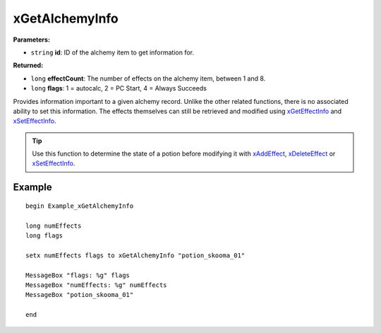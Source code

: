 
xGetAlchemyInfo
========================================================

**Parameters:**

- ``string`` **id**: ID of the alchemy item to get information for.

**Returned:**

- ``long`` **effectCount**: The number of effects on the alchemy item, between 1 and 8.
- ``long`` **flags**: 1 = autocalc, 2 = PC Start, 4 = Always Succeeds

Provides information important to a given alchemy record. Unlike the other related functions, there is no associated ability to set this information. The effects themselves can still be retrieved and modified using `xGetEffectInfo <xGetEffectInfo.html>`_ and `xSetEffectInfo <xSetEffectInfo.html>`_.

.. tip:: Use this function to determine the state of a potion before modifying it with `xAddEffect <xAddEffect.html>`_, `xDeleteEffect <xDeleteEffect.html>`_ or `xSetEffectInfo <xSetEffectInfo.html>`_.


Example
-------

::

  begin Example_xGetAlchemyInfo

  long numEffects
  long flags

  setx numEffects flags to xGetAlchemyInfo "potion_skooma_01"

  MessageBox "flags: %g" flags
  MessageBox "numEffects: %g" numEffects
  MessageBox "potion_skooma_01"

  end
